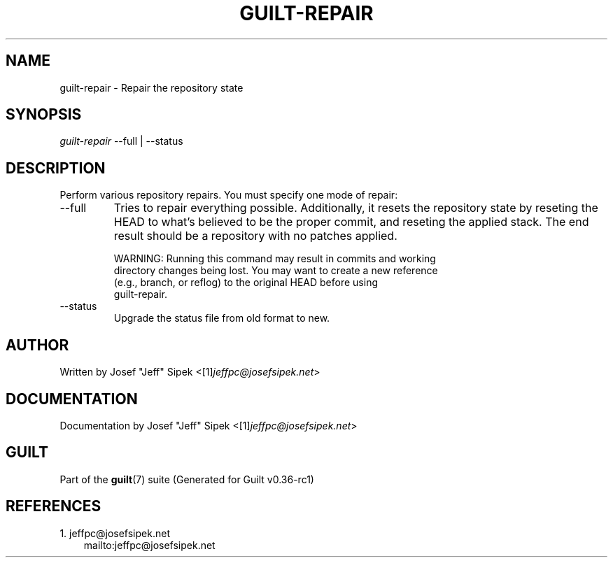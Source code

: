 .\" ** You probably do not want to edit this file directly **
.\" It was generated using the DocBook XSL Stylesheets (version 1.69.1).
.\" Instead of manually editing it, you probably should edit the DocBook XML
.\" source for it and then use the DocBook XSL Stylesheets to regenerate it.
.TH "GUILT\-REPAIR" "1" "01/22/2015" "Guilt v0.36\-rc1" "Guilt Manual"
.\" disable hyphenation
.nh
.\" disable justification (adjust text to left margin only)
.ad l
.SH "NAME"
guilt\-repair \- Repair the repository state
.SH "SYNOPSIS"
\fIguilt\-repair\fR \-\-full | \-\-status
.SH "DESCRIPTION"
Perform various repository repairs. You must specify one mode of repair:
.TP
\-\-full
Tries to repair everything possible. Additionally, it resets the repository state by reseting the HEAD to what\(cqs believed to be the proper commit, and reseting the applied stack. The end result should be a repository with no patches applied.
.sp
.nf
WARNING: Running this command may result in commits and working
directory changes being lost. You may want to create a new reference
(e.g., branch, or reflog) to the original HEAD before using
guilt\-repair.
.fi
.TP
\-\-status
Upgrade the status file from old format to new.
.SH "AUTHOR"
Written by Josef "Jeff" Sipek <[1]\&\fIjeffpc@josefsipek.net\fR>
.SH "DOCUMENTATION"
Documentation by Josef "Jeff" Sipek <[1]\&\fIjeffpc@josefsipek.net\fR>
.SH "GUILT"
Part of the \fBguilt\fR(7) suite (Generated for Guilt v0.36\-rc1)
.SH "REFERENCES"
.TP 3
1.\ jeffpc@josefsipek.net
\%mailto:jeffpc@josefsipek.net
